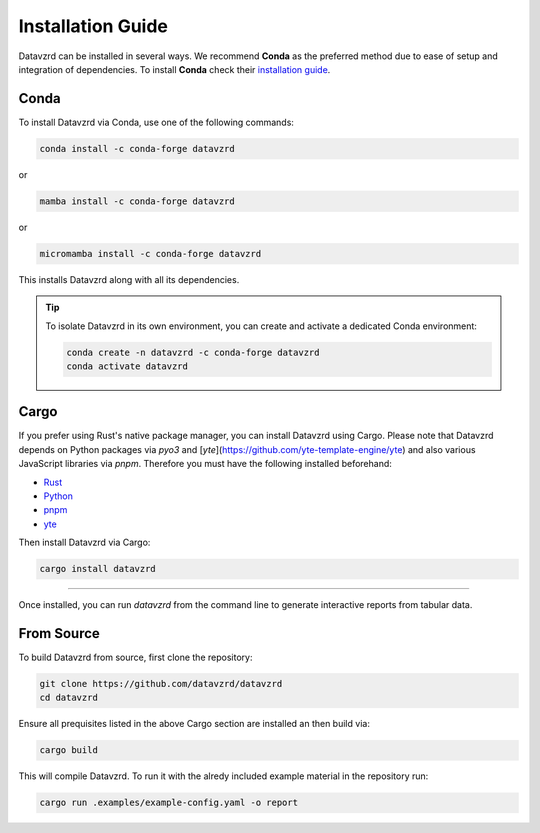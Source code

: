 .. _installation:

******************
Installation Guide
******************

Datavzrd can be installed in several ways. We recommend **Conda** as the preferred method due to ease of setup and integration of dependencies. To install **Conda** check their `installation guide <https://docs.conda.io/projects/conda/en/latest/user-guide/install/index.html>`__.

Conda
=====

To install Datavzrd via Conda, use one of the following commands:

.. code-block:: bash

    conda install -c conda-forge datavzrd

or

.. code-block:: bash

    mamba install -c conda-forge datavzrd

or

.. code-block:: bash

    micromamba install -c conda-forge datavzrd

This installs Datavzrd along with all its dependencies.

.. tip::

  To isolate Datavzrd in its own environment, you can create and activate a dedicated Conda environment:

  .. code-block:: bash
  
      conda create -n datavzrd -c conda-forge datavzrd
      conda activate datavzrd


Cargo
=====

If you prefer using Rust's native package manager, you can install Datavzrd using Cargo. Please note that Datavzrd depends on Python packages via `pyo3` and [`yte`](https://github.com/yte-template-engine/yte) and also various JavaScript libraries via `pnpm`. Therefore you must have the following installed beforehand:

- `Rust <https://rustup.rs>`__
- `Python <https://www.python.org>`__
- `pnpm <https://pnpm.io>`__
- `yte <https://github.com/yte-template-engine/yte>`__

Then install Datavzrd via Cargo:

.. code-block:: bash

    cargo install datavzrd

----

Once installed, you can run `datavzrd` from the command line to generate interactive reports from tabular data.

From Source
===========

To build Datavzrd from source, first clone the repository:

.. code-block:: bash

    git clone https://github.com/datavzrd/datavzrd
    cd datavzrd

Ensure all prequisites listed in the above Cargo section are installed an then build via:

.. code-block:: bash

    cargo build

This will compile Datavzrd. To run it with the alredy included example material in the repository run:

.. code-block:: bash

    cargo run .examples/example-config.yaml -o report

